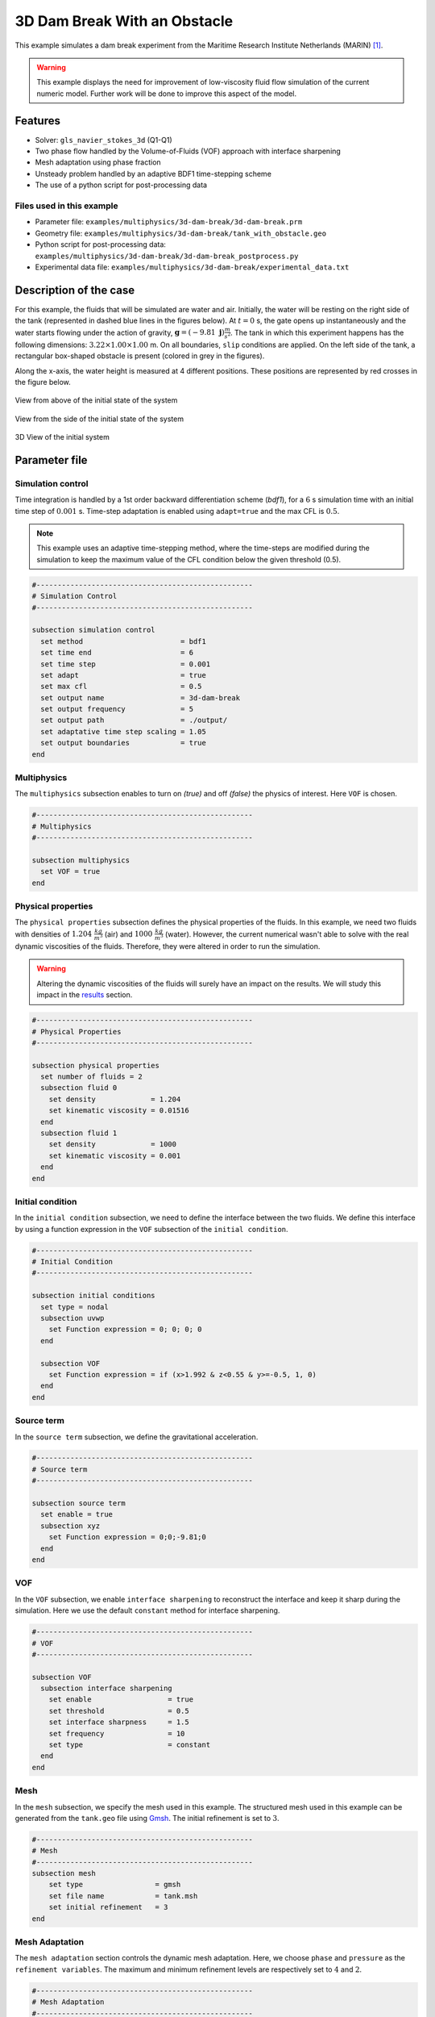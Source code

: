===============================
3D Dam Break With an Obstacle
===============================

This example simulates a dam break experiment from the Maritime Research Institute Netherlands (MARIN) `<[1]_>`_.

.. warning::
    This example displays the need for improvement of low-viscosity fluid flow simulation of the current numeric model. Further work will be done to improve this aspect of the model.

----------------------------------
Features
----------------------------------
- Solver: ``gls_navier_stokes_3d`` (Q1-Q1)
- Two phase flow handled by the Volume-of-Fluids (VOF) approach with interface sharpening
- Mesh adaptation using phase fraction
- Unsteady problem handled by an adaptive BDF1 time-stepping scheme
- The use of a python script for post-processing data


Files used in this example
~~~~~~~~~~~~~~~~~~~~~~~~~~~
- Parameter file: ``examples/multiphysics/3d-dam-break/3d-dam-break.prm``
- Geometry file: ``examples/multiphysics/3d-dam-break/tank_with_obstacle.geo``
- Python script for post-processing data: ``examples/multiphysics/3d-dam-break/3d-dam-break_postprocess.py``
- Experimental data file: ``examples/multiphysics/3d-dam-break/experimental_data.txt``


.. _Description of the case:

-------------------------
Description of the case
-------------------------

For this example, the fluids that will be simulated are water and air. Initially, the water will be resting on the right side of the tank (represented in dashed blue lines in the figures below). At :math:`t = 0` s, the gate opens up instantaneously and the water starts flowing under the action of gravity, :math:`\mathbf{g} = (-9.81 \  \mathbf{j}) \frac{m}{s^2}`. The tank in which this experiment happens has the following dimensions: :math:`3.22 \times 1.00 \times 1.00` m. On all boundaries, ``slip`` conditions are applied. On the left side of the tank, a rectangular box-shaped obstacle is present (colored in grey in the figures).


Along the x-axis, the water height is measured at 4 different positions. These positions are represented by red crosses in the figure below.


.. figure:: images/3d-dam-break-figure.png
   :alt: View from above the tank. Initially, the water is at rest on the right side of the tank. The water column is 1.228 m long. 0.6635 m from the left edge, there is a rectangular box-shaped obstacle. This obstacle is 1.1675 m away from the resting water. The water height is measured along the x-axis at respectively 0.496 m, 0.992 m, 1.488 m, and 2.632 m from the left side of the tank.
   :align: center
   :name: View from above at the initial state of the system

   View from above of the initial state of the system


.. figure:: images/3d-dam-break-figure_side.png
   :alt: View from the side of the tank. Initially, the water is at rest on the right side of the tank. The water column is 1.228 m long, and 0.55 m in height. 0.6635 m from the left edge, there is a rectangular box-shaped obstacle. This obstacle is 1.1675 m away from the resting water. The water height is measured along the x-axis at respectively 0.496 m, 0.992 m, 1.488 m, and 2.632 m from the left side of the tank.
   :align: center
   :name: View from the side at the initial state of the system

   View from the side of the initial state of the system


.. figure:: images/geo.png
   :alt: 3D view of the initial system
   :align: center
   :name: 3D View of the initial system

   3D View of the initial system


-----------------
Parameter file
-----------------

Simulation control
~~~~~~~~~~~~~~~~~~~~~~~~~~~

Time integration is handled by a 1st order backward differentiation scheme (`bdf1`), for a :math:`6` s simulation time with an initial time step of :math:`0.001` s. Time-step adaptation is enabled using ``adapt=true``
and the max CFL is :math:`0.5`.

.. note::
    This example uses an adaptive time-stepping method, where the time-steps are modified during the simulation to keep the maximum value of the CFL condition below the given threshold (0.5).

.. code-block:: text

    #---------------------------------------------------
    # Simulation Control
    #---------------------------------------------------

    subsection simulation control
      set method                       = bdf1
      set time end                     = 6
      set time step                    = 0.001
      set adapt                        = true
      set max cfl                      = 0.5
      set output name                  = 3d-dam-break
      set output frequency             = 5
      set output path                  = ./output/
      set adaptative time step scaling = 1.05
      set output boundaries            = true
    end

Multiphysics
~~~~~~~~~~~~~~~~~~~~~~~~~~~

The ``multiphysics`` subsection enables to turn on `(true)`
and off `(false)` the physics of interest. Here ``VOF`` is chosen.

.. code-block:: text

    #---------------------------------------------------
    # Multiphysics
    #---------------------------------------------------

    subsection multiphysics
      set VOF = true
    end

Physical properties
~~~~~~~~~~~~~~~~~~~~~~~~~~~

The ``physical properties`` subsection defines the physical properties of the fluids. In this example, we need two fluids with densities of :math:`1.204 \ \frac{kg}{m^3}` (air) and :math:`1000 \ \frac{kg}{m^3}` (water). However, the current numerical wasn't able to solve with the real dynamic viscosities of the fluids. Therefore, they were altered in order to run the simulation.

.. warning::
    Altering the dynamic viscosities of the fluids will surely have an impact on the results. We will study this impact in the `<Results_>`_ section.

.. code-block:: text

    #---------------------------------------------------
    # Physical Properties
    #---------------------------------------------------

    subsection physical properties
      set number of fluids = 2
      subsection fluid 0
        set density             = 1.204
        set kinematic viscosity = 0.01516
      end
      subsection fluid 1
        set density             = 1000
        set kinematic viscosity = 0.001
      end
    end

Initial condition
~~~~~~~~~~~~~~~~~~~~~~~~~~~

In the ``initial condition`` subsection, we need to define the interface between the two fluids. We define this interface by using a function expression in the ``VOF`` subsection of the ``initial condition``.

.. code-block:: text

    #---------------------------------------------------
    # Initial Condition
    #---------------------------------------------------

    subsection initial conditions
      set type = nodal
      subsection uvwp
        set Function expression = 0; 0; 0; 0
      end

      subsection VOF
        set Function expression = if (x>1.992 & z<0.55 & y>=-0.5, 1, 0)
      end
    end

Source term
~~~~~~~~~~~~~~~~~~~~~~~~~~~

In the ``source term`` subsection, we define the gravitational acceleration.

.. code-block:: text

    #---------------------------------------------------
    # Source term
    #---------------------------------------------------

    subsection source term
      set enable = true
      subsection xyz
        set Function expression = 0;0;-9.81;0
      end
    end

VOF
~~~~~~~~~~~~~~~~~~~~~~~~~~~

In the ``VOF`` subsection, we enable ``interface sharpening`` to reconstruct the interface and keep it sharp during the simulation. Here we use the default ``constant`` method for interface sharpening.

.. code-block:: text

    #---------------------------------------------------
    # VOF
    #---------------------------------------------------

    subsection VOF
      subsection interface sharpening
        set enable                  = true
        set threshold               = 0.5
        set interface sharpness     = 1.5
        set frequency               = 10
        set type                    = constant
      end
    end

Mesh
~~~~~~~~~~~~~~~~~~~~~~~~~~~

In the ``mesh`` subsection, we specify the mesh used in this example. The structured mesh used in this example can be generated from the ``tank.geo`` file using `Gmsh <https://gmsh.info/#Download>`_. The initial refinement is set to :math:`3`.

.. code-block:: text

    #---------------------------------------------------
    # Mesh
    #---------------------------------------------------
    subsection mesh
        set type                 = gmsh
        set file name            = tank.msh
        set initial refinement   = 3
    end


Mesh Adaptation
~~~~~~~~~~~~~~~~~~~~~~~~~~~

The ``mesh adaptation`` section controls the dynamic mesh adaptation. Here, we choose ``phase`` and ``pressure`` as the ``refinement variables``. The maximum and minimum refinement levels are respectively set to :math:`4` and :math:`2`.

.. code-block:: text

    #---------------------------------------------------
    # Mesh Adaptation
    #---------------------------------------------------

    subsection mesh adaptation
      set type                     = kelly
      set variable                 = phase, pressure
      set fraction type            = fraction
      set max refinement level     = 4
      set min refinement level     = 2
      set frequency                = 2
      set fraction refinement      = 0.999, 0.4
      set fraction coarsening      = 0.001, 0.05
      set initial refinement steps = 5
    end


-----------------------
Running the simulation
-----------------------

Call the gls_navier_stokes_3d by invoking:

``mpirun -np $number_of_CPU_cores gls_navier_stokes_3d 3d-dam-break.prm``

.. warning::
    Make sure to compile lethe in `Release` mode and run in parallel using mpirun. This simulation takes :math:`\approx` 15.5 hours on 40 processes (runned on the Béluga cluster).

.. _Results:

-----------------
Results
-----------------

The following video shows the results of the simulation:

.. raw:: html

    <iframe width="560" height="315" src="https://www.youtube.com/embed/XGp7pxBQvWY" frameborder="0" allowfullscreen></iframe>


In the following figure, we compare the water height evolution at 4 the positions mentioned in the `<Description of the case_>`_ section with the experimental results obtained from MARIN (available `here <https://www.spheric-sph.org/tests/test-02>`_):

.. figure:: images/H1_to_H4_evolution.png
   :alt: In this figure, the water height evolutions are compared with the experimental results of MARIN. In the top left corner, we compare the evolution of the water height at 0.496 m away from the left side of the tank. In the top right corner, we compare the evolution of the water height at 0.992 m away from the left side of the tank. In the bottom left corner, we compare the evolution of the water height at 1.488 m away from the left side of the tank. In the bottom right corner, we compare the evolution of the water height at 1.638 m away from the left side of the tank.
   :align: center
   :name: Comparison of the water height at different position in the tank with the experimental data of MARIN

As we can see, the general evolution of the height seems to follow the experimentation results. However, on all 4 subplots, we notice that the height is overestimated. We also notice a slight shift to the right for :math:`H2`,  :math:`H3`, and :math:`H4` evolutions. These observations may be explained by the "highly viscous air" (fluid 0) that acts as an obstacle to the free flow of the water. Additionally, fluid 1 representing the water is 1000 times more viscous than regular water. With these results, we can see that the model needs to be improved to be able to simulate with accuracy low-viscosity fluids such as air.


-----------
References
-----------

.. _[1]:

[1] Issa, R., & Violeau, D. (2006). Test-case 2, 3D dambreaking, Release 1.1. ERCOFTAC, SPH European Research Interest Community SIG, Électricité de France, Laboratoire National d’Hydraulique et Environnement. https://www.spheric-sph.org/tests/test-02
